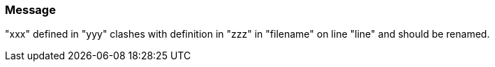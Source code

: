 === Message

"xxx" defined in "yyy" clashes with definition in "zzz" in "filename" on line "line" and should be renamed.

